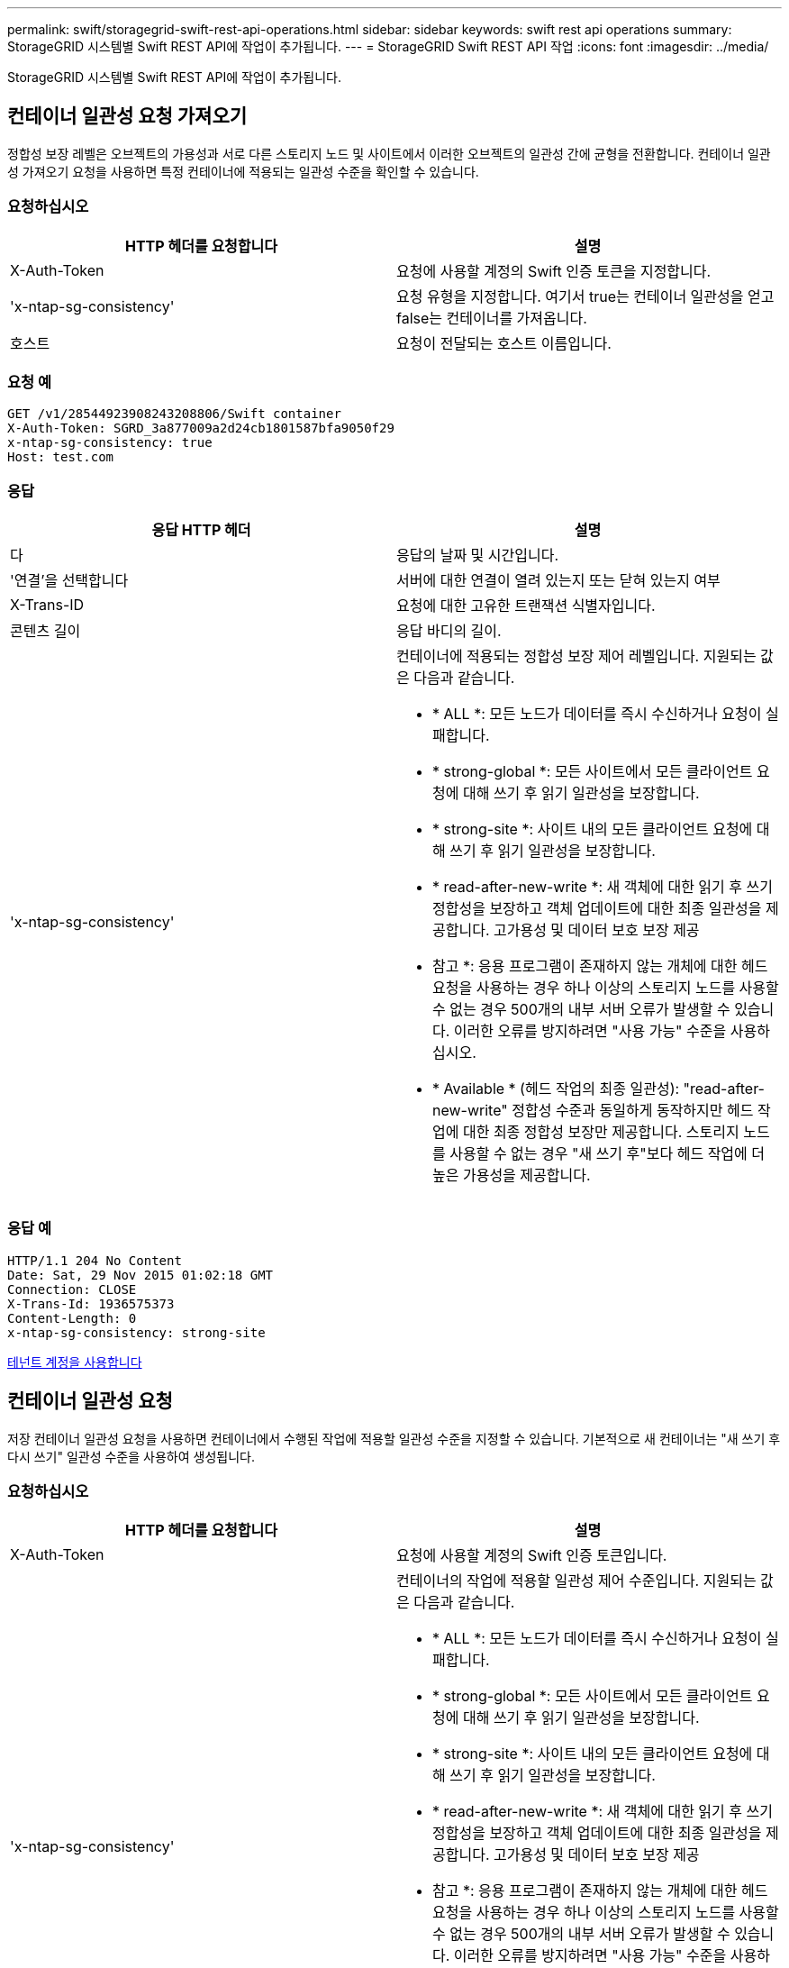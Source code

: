 ---
permalink: swift/storagegrid-swift-rest-api-operations.html 
sidebar: sidebar 
keywords: swift rest api operations 
summary: StorageGRID 시스템별 Swift REST API에 작업이 추가됩니다. 
---
= StorageGRID Swift REST API 작업
:icons: font
:imagesdir: ../media/


[role="lead"]
StorageGRID 시스템별 Swift REST API에 작업이 추가됩니다.



== 컨테이너 일관성 요청 가져오기

정합성 보장 레벨은 오브젝트의 가용성과 서로 다른 스토리지 노드 및 사이트에서 이러한 오브젝트의 일관성 간에 균형을 전환합니다. 컨테이너 일관성 가져오기 요청을 사용하면 특정 컨테이너에 적용되는 일관성 수준을 확인할 수 있습니다.



=== 요청하십시오

|===
| HTTP 헤더를 요청합니다 | 설명 


 a| 
X-Auth-Token
 a| 
요청에 사용할 계정의 Swift 인증 토큰을 지정합니다.



 a| 
'x-ntap-sg-consistency'
 a| 
요청 유형을 지정합니다. 여기서 true는 컨테이너 일관성을 얻고 false는 컨테이너를 가져옵니다.



 a| 
호스트
 a| 
요청이 전달되는 호스트 이름입니다.

|===


=== 요청 예

[listing]
----
GET /v1/28544923908243208806/Swift container
X-Auth-Token: SGRD_3a877009a2d24cb1801587bfa9050f29
x-ntap-sg-consistency: true
Host: test.com
----


=== 응답

|===
| 응답 HTTP 헤더 | 설명 


 a| 
다
 a| 
응답의 날짜 및 시간입니다.



 a| 
'연결'을 선택합니다
 a| 
서버에 대한 연결이 열려 있는지 또는 닫혀 있는지 여부



 a| 
X-Trans-ID
 a| 
요청에 대한 고유한 트랜잭션 식별자입니다.



 a| 
콘텐츠 길이
 a| 
응답 바디의 길이.



 a| 
'x-ntap-sg-consistency'
 a| 
컨테이너에 적용되는 정합성 보장 제어 레벨입니다. 지원되는 값은 다음과 같습니다.

* * ALL *: 모든 노드가 데이터를 즉시 수신하거나 요청이 실패합니다.
* * strong-global *: 모든 사이트에서 모든 클라이언트 요청에 대해 쓰기 후 읽기 일관성을 보장합니다.
* * strong-site *: 사이트 내의 모든 클라이언트 요청에 대해 쓰기 후 읽기 일관성을 보장합니다.
* * read-after-new-write *: 새 객체에 대한 읽기 후 쓰기 정합성을 보장하고 객체 업데이트에 대한 최종 일관성을 제공합니다. 고가용성 및 데이터 보호 보장 제공
+
* 참고 *: 응용 프로그램이 존재하지 않는 개체에 대한 헤드 요청을 사용하는 경우 하나 이상의 스토리지 노드를 사용할 수 없는 경우 500개의 내부 서버 오류가 발생할 수 있습니다. 이러한 오류를 방지하려면 "사용 가능" 수준을 사용하십시오.

* * Available * (헤드 작업의 최종 일관성): "read-after-new-write" 정합성 수준과 동일하게 동작하지만 헤드 작업에 대한 최종 정합성 보장만 제공합니다. 스토리지 노드를 사용할 수 없는 경우 "새 쓰기 후"보다 헤드 작업에 더 높은 가용성을 제공합니다.


|===


=== 응답 예

[listing]
----
HTTP/1.1 204 No Content
Date: Sat, 29 Nov 2015 01:02:18 GMT
Connection: CLOSE
X-Trans-Id: 1936575373
Content-Length: 0
x-ntap-sg-consistency: strong-site
----
xref:../tenant/index.adoc[테넌트 계정을 사용합니다]



== 컨테이너 일관성 요청

저장 컨테이너 일관성 요청을 사용하면 컨테이너에서 수행된 작업에 적용할 일관성 수준을 지정할 수 있습니다. 기본적으로 새 컨테이너는 "새 쓰기 후 다시 쓰기" 일관성 수준을 사용하여 생성됩니다.



=== 요청하십시오

|===
| HTTP 헤더를 요청합니다 | 설명 


 a| 
X-Auth-Token
 a| 
요청에 사용할 계정의 Swift 인증 토큰입니다.



 a| 
'x-ntap-sg-consistency'
 a| 
컨테이너의 작업에 적용할 일관성 제어 수준입니다. 지원되는 값은 다음과 같습니다.

* * ALL *: 모든 노드가 데이터를 즉시 수신하거나 요청이 실패합니다.
* * strong-global *: 모든 사이트에서 모든 클라이언트 요청에 대해 쓰기 후 읽기 일관성을 보장합니다.
* * strong-site *: 사이트 내의 모든 클라이언트 요청에 대해 쓰기 후 읽기 일관성을 보장합니다.
* * read-after-new-write *: 새 객체에 대한 읽기 후 쓰기 정합성을 보장하고 객체 업데이트에 대한 최종 일관성을 제공합니다. 고가용성 및 데이터 보호 보장 제공
+
* 참고 *: 응용 프로그램이 존재하지 않는 개체에 대한 헤드 요청을 사용하는 경우 하나 이상의 스토리지 노드를 사용할 수 없는 경우 500개의 내부 서버 오류가 발생할 수 있습니다. 이러한 오류를 방지하려면 "사용 가능" 수준을 사용하십시오.

* * Available * (헤드 작업의 최종 일관성): "read-after-new-write" 정합성 수준과 동일하게 동작하지만 헤드 작업에 대한 최종 정합성 보장만 제공합니다. 스토리지 노드를 사용할 수 없는 경우 "새 쓰기 후"보다 헤드 작업에 더 높은 가용성을 제공합니다.




 a| 
호스트
 a| 
요청이 전달되는 호스트 이름입니다.

|===


=== 일관성 제어 및 ILM 규칙이 상호 작용하여 데이터 보호에 영향을 미치는 방식

일관성 제어와 ILM 규칙 모두 오브젝트의 보호 방법에 영향을 미칩니다. 이러한 설정은 상호 작용할 수 있습니다.

예를 들어, 개체가 저장될 때 사용되는 일관성 컨트롤은 오브젝트 메타데이터의 초기 배치에 영향을 미치는 반면 ILM 규칙에 대해 선택된 수집 동작은 오브젝트 복사본의 초기 배치에 영향을 줍니다. StorageGRID에서는 클라이언트 요청을 이행하기 위해 오브젝트의 메타데이터와 해당 데이터에 모두 액세스해야 하므로 일관성 수준과 수집 동작에 적합한 보호 수준을 선택하면 초기 데이터 보호 수준을 높이고 시스템 응답을 더욱 정확하게 예측할 수 있습니다.

ILM 규칙에 대해 다음과 같은 수집 동작을 사용할 수 있습니다.

* * Strict * : ILM 규칙에 지정된 모든 사본은 클라이언트에 반환되기 전에 만들어야 합니다.
* * 균형 *: StorageGRID는 수집 시 ILM 규칙에 지정된 모든 복제본을 생성하려고 합니다. 그렇지 않을 경우 중간 복사본이 만들어지고 클라이언트에 성공적으로 반환됩니다. ILM 규칙에 지정된 복사본은 가능한 경우 만들어집니다.
* * 이중 커밋*: StorageGRID는 즉시 개체의 임시 복사본을 만들고 클라이언트에 성공을 반환합니다. ILM 규칙에 지정된 복사본은 가능한 경우 만들어집니다.



NOTE: ILM 규칙의 수집 동작을 선택하기 전에 정보 수명 주기 관리를 통해 개체를 관리하기 위한 지침에서 이러한 설정에 대한 전체 설명을 읽어보십시오.



=== 일관성 제어 및 ILM 규칙이 상호 작용하는 방법의 예

다음 ILM 규칙 및 다음 일관성 수준 설정이 있는 두 사이트 그리드가 있다고 가정합니다.

* * ILM 규칙 *: 로컬 사이트와 원격 사이트에 각각 하나씩, 두 개의 오브젝트 복사본을 만듭니다. Strict 수집 동작이 선택됩니다.
* * Consistency level *: "trong-global"(개체 메타데이터가 모든 사이트에 즉시 배포됩니다.)


클라이언트가 오브젝트를 그리드에 저장할 때 StorageGRID는 오브젝트 복사본을 둘 다 만들고 메타데이터를 두 사이트에 분산한 다음 클라이언트에 성공을 반환합니다.

수집 성공 메시지가 표시된 시점에 객체가 손실로부터 완벽하게 보호됩니다. 예를 들어, 수집 직후 로컬 사이트가 손실되면 오브젝트 데이터와 오브젝트 메타데이터의 복사본이 원격 사이트에 계속 존재합니다. 개체를 완전히 검색할 수 있습니다.

대신 동일한 ILM 규칙 및 "'strong-site' 정합성 보장 수준을 사용한 경우 객체 데이터가 원격 사이트에 복제되었지만 객체 메타데이터가 그 위치에 배포되기 전에 클라이언트에 성공 메시지가 표시될 수 있습니다. 이 경우 오브젝트 메타데이터의 보호 수준이 오브젝트 데이터의 보호 수준과 일치하지 않습니다. 수집 후 곧바로 로컬 사이트가 손실되면 오브젝트 메타데이터가 손실됩니다. 객체를 검색할 수 없습니다.

일관성 수준과 ILM 규칙 간의 상호 관계는 복잡할 수 있습니다. 도움이 필요한 경우 NetApp에 문의하십시오.



=== 요청 예

[listing]
----
PUT /v1/28544923908243208806/_Swift container_
X-Auth-Token: SGRD_3a877009a2d24cb1801587bfa9050f29
x-ntap-sg-consistency: strong-site
Host: test.com
----


=== 응답

|===
| 응답 HTTP 헤더 | 설명 


 a| 
다
 a| 
응답의 날짜 및 시간입니다.



 a| 
'연결'을 선택합니다
 a| 
서버에 대한 연결이 열려 있는지 또는 닫혀 있는지 여부



 a| 
X-Trans-ID
 a| 
요청에 대한 고유한 트랜잭션 식별자입니다.



 a| 
콘텐츠 길이
 a| 
응답 바디의 길이.

|===


=== 응답 예

[listing]
----
HTTP/1.1 204 No Content
Date: Sat, 29 Nov 2015 01:02:18 GMT
Connection: CLOSE
X-Trans-Id: 1936575373
Content-Length: 0
----
xref:../tenant/index.adoc[테넌트 계정을 사용합니다]
